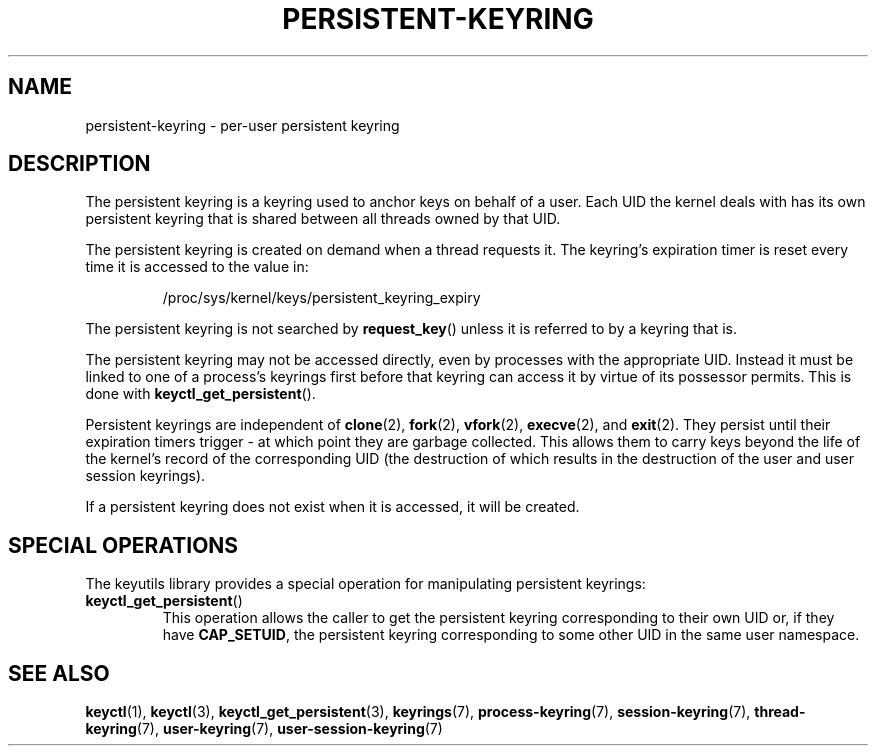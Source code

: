 .\"
.\" Copyright (C) 2014 Red Hat, Inc. All Rights Reserved.
.\" Written by David Howells (dhowells@redhat.com)
.\"
.\" %%%LICENSE_START(GPLv2+_SW_ONEPARA)
.\" This program is free software; you can redistribute it and/or
.\" modify it under the terms of the GNU General Public Licence
.\" as published by the Free Software Foundation; either version
.\" 2 of the Licence, or (at your option) any later version.
.\" %%%LICENSE_END
.\"
.TH "PERSISTENT-KEYRING" 7 2016-11-01 Linux "Linux Programmer's Manual"
.\"""""""""""""""""""""""""""""""""""""""""""""""""""""""""""""""""""""""""""""
.SH NAME
persistent-keyring \- per-user persistent keyring
.SH DESCRIPTION
The persistent keyring is a keyring used to anchor keys on behalf of a user.
Each UID the kernel deals with has its own persistent keyring that
is shared between all threads owned by that UID.
.P
The persistent keyring is created on demand when a thread requests it.
The keyring's expiration timer is reset every time it is accessed
to the value in:
.IP
/proc/sys/kernel/keys/persistent_keyring_expiry
.P
The persistent keyring is not searched by \fBrequest_key\fP() unless it is
referred to by a keyring that is.
.P
The persistent keyring may not be accessed directly, even by processes with
the appropriate UID.
Instead it must be linked to one of a process's keyrings
first before that keyring can access it by virtue of its possessor permits.
This is done with \fBkeyctl_get_persistent\fP().
.P
Persistent keyrings are independent of
.BR clone (2),
.BR fork (2),
.BR vfork (2),
.BR execve (2),
and
.BR exit (2).
They persist until their expiration timers trigger - at which point
they are garbage collected.
This allows them to carry keys beyond the life of
the kernel's record of the corresponding UID (the destruction of which results
in the destruction of the user and user session keyrings).
.P
If a persistent keyring does not exist when it is accessed, it will be
created.
.SH SPECIAL OPERATIONS
The keyutils library provides a special operation for manipulating persistent
keyrings:
.IP \fBkeyctl_get_persistent\fP()
This operation allows the caller to get the persistent keyring corresponding
to their own UID or, if they have
.BR CAP_SETUID ,
the persistent keyring
corresponding to some other UID in the same user namespace.
.\"""""""""""""""""""""""""""""""""""""""""""""""""""""""""""""""""""""""""""""
.SH SEE ALSO
.ad l
.nh
.BR keyctl (1),
.BR keyctl (3),
.BR keyctl_get_persistent (3),
.BR keyrings (7),
.BR process\-keyring (7),
.BR session\-keyring (7),
.BR thread\-keyring (7),
.BR user\-keyring (7),
.BR user\-session\-keyring (7)
